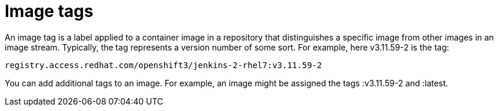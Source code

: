 // Module included in the following assemblies:
// * assembly/openshift_images

[id='images-tag-about-{context}']
= Image tags

An image tag is a label applied to a container image in a repository that
distinguishes a specific image from other images in an image stream. Typically,
the tag represents a version number of some sort. For example, here v3.11.59-2
is the tag:

----
registry.access.redhat.com/openshift3/jenkins-2-rhel7:v3.11.59-2
----

You can add additional tags to an image. For example, an image might be assigned
the tags :v3.11.59-2 and :latest.
